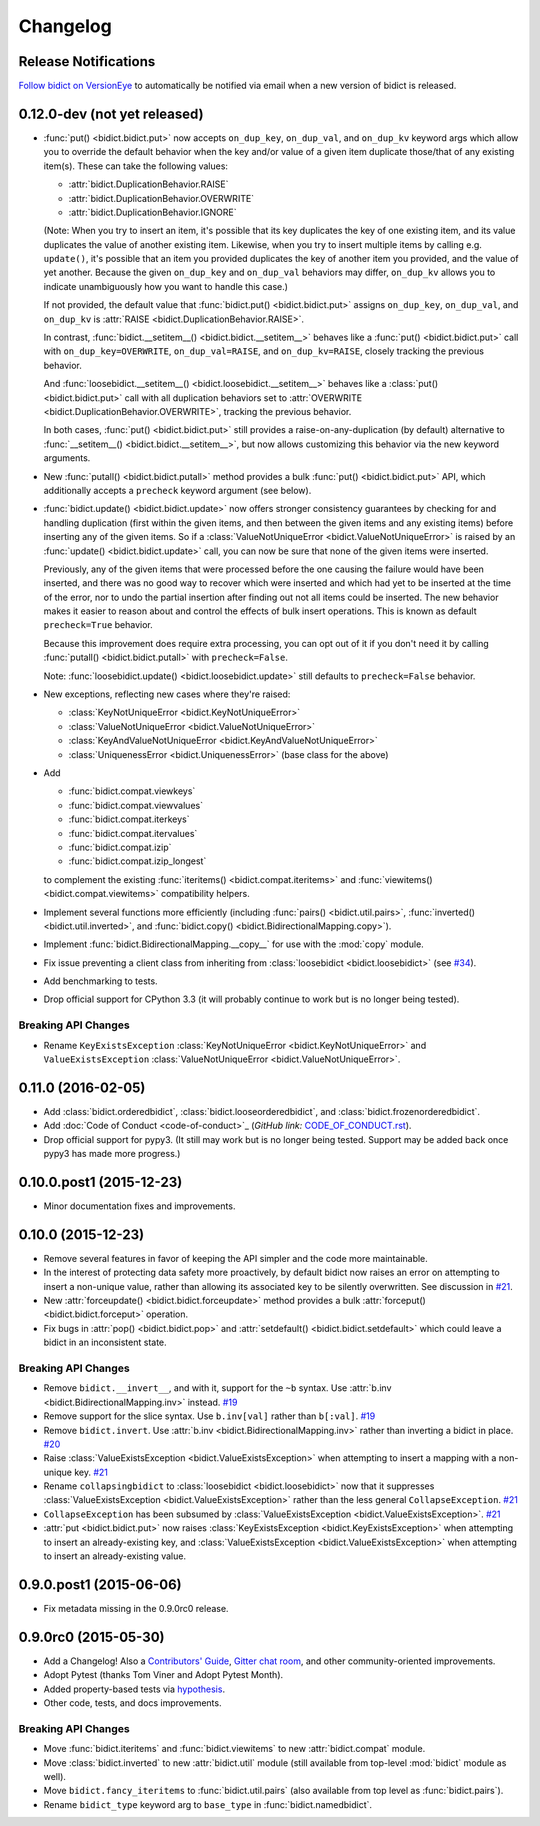 .. _changelog:

Changelog
=========

Release Notifications
---------------------

`Follow bidict on VersionEye <https://www.versioneye.com/python/bidict>`_
to automatically be notified via email
when a new version of bidict is released.

0.12.0-dev (not yet released)
-----------------------------

- :func:`put() <bidict.bidict.put>`
  now accepts ``on_dup_key``, ``on_dup_val``, and ``on_dup_kv`` keyword args
  which allow you to override the default behavior
  when the key and/or value of a given item
  duplicate those/that of any existing item(s).
  These can take the following values:

  - :attr:`bidict.DuplicationBehavior.RAISE`
  - :attr:`bidict.DuplicationBehavior.OVERWRITE`
  - :attr:`bidict.DuplicationBehavior.IGNORE`

  (Note: When you try to insert an item,
  it's possible that its key duplicates the key of one existing item,
  and its value duplicates the value of another existing item.
  Likewise, when you try to insert multiple items by calling e.g. ``update()``,
  it's possible that an item you provided duplicates
  the key of another item you provided, and the value of yet another.
  Because the given ``on_dup_key`` and ``on_dup_val`` behaviors may differ,
  ``on_dup_kv`` allows you to indicate unambiguously
  how you want to handle this case.)

  If not provided,
  the default value that :func:`bidict.put() <bidict.bidict.put>`
  assigns ``on_dup_key``, ``on_dup_val``, and ``on_dup_kv`` is
  :attr:`RAISE <bidict.DuplicationBehavior.RAISE>`.

  In contrast,
  :func:`bidict.__setitem__() <bidict.bidict.__setitem__>`
  behaves like a :func:`put() <bidict.bidict.put>` call
  with ``on_dup_key=OVERWRITE``, ``on_dup_val=RAISE``, and ``on_dup_kv=RAISE``,
  closely tracking the previous behavior.

  And :func:`loosebidict.__setitem__() <bidict.loosebidict.__setitem__>`
  behaves like a :class:`put() <bidict.bidict.put>` call
  with all duplication behaviors set to
  :attr:`OVERWRITE <bidict.DuplicationBehavior.OVERWRITE>`,
  tracking the previous behavior.

  In both cases,
  :func:`put() <bidict.bidict.put>`
  still provides a raise-on-any-duplication (by default) alternative to
  :func:`__setitem__() <bidict.bidict.__setitem__>`,
  but now allows customizing this behavior via the new keyword arguments.

- New :func:`putall() <bidict.bidict.putall>` method
  provides a bulk :func:`put() <bidict.bidict.put>` API,
  which additionally accepts a ``precheck`` keyword argument (see below).

- :func:`bidict.update() <bidict.bidict.update>` now offers stronger
  consistency guarantees by checking for and handling duplication
  (first within the given items,
  and then between the given items and any existing items)
  before inserting any of the given items.
  So if a :class:`ValueNotUniqueError <bidict.ValueNotUniqueError>`
  is raised by an :func:`update() <bidict.bidict.update>` call,
  you can now be sure that none of the given items were inserted.

  Previously, any of the given items that were processed
  before the one causing the failure would have been inserted,
  and there was no good way to recover which were inserted
  and which had yet to be inserted at the time of the error,
  nor to undo the partial insertion after finding out
  not all items could be inserted.
  The new behavior makes it easier to reason about and control
  the effects of bulk insert operations.
  This is known as default ``precheck=True`` behavior.

  Because this improvement does require extra processing,
  you can opt out of it if you don't need it by calling
  :func:`putall() <bidict.bidict.putall>` with ``precheck=False``.

  Note: :func:`loosebidict.update() <bidict.loosebidict.update>`
  still defaults to ``precheck=False`` behavior.

- New exceptions, reflecting new cases where they're raised:

  - :class:`KeyNotUniqueError <bidict.KeyNotUniqueError>`
  - :class:`ValueNotUniqueError <bidict.ValueNotUniqueError>`
  - :class:`KeyAndValueNotUniqueError <bidict.KeyAndValueNotUniqueError>`
  - :class:`UniquenessError <bidict.UniquenessError>` (base class for the above)

- Add

  - :func:`bidict.compat.viewkeys`
  - :func:`bidict.compat.viewvalues`
  - :func:`bidict.compat.iterkeys`
  - :func:`bidict.compat.itervalues`
  - :func:`bidict.compat.izip`
  - :func:`bidict.compat.izip_longest`

  to complement the existing
  :func:`iteritems() <bidict.compat.iteritems>` and
  :func:`viewitems() <bidict.compat.viewitems>`
  compatibility helpers.

- Implement several functions more efficiently
  (including
  :func:`pairs() <bidict.util.pairs>`,
  :func:`inverted() <bidict.util.inverted>`, and
  :func:`bidict.copy() <bidict.BidirectionalMapping.copy>`).

- Implement :func:`bidict.BidirectionalMapping.__copy__`
  for use with the :mod:`copy` module.

- Fix issue preventing a client class from inheriting from
  :class:`loosebidict <bidict.loosebidict>`
  (see `#34 <https://github.com/jab/bidict/issues/34>`_).

- Add benchmarking to tests.

- Drop official support for CPython 3.3
  (it will probably continue to work but is no longer being tested).

Breaking API Changes
^^^^^^^^^^^^^^^^^^^^

- Rename ``KeyExistsException`` :class:`KeyNotUniqueError <bidict.KeyNotUniqueError>`
  and ``ValueExistsException`` :class:`ValueNotUniqueError <bidict.ValueNotUniqueError>`.


0.11.0 (2016-02-05)
-------------------

- Add
  :class:`bidict.orderedbidict`, 
  :class:`bidict.looseorderedbidict`,
  and
  :class:`bidict.frozenorderedbidict`.

- Add :doc:`Code of Conduct <code-of-conduct>`_
  (*GitHub link:* `<CODE_OF_CONDUCT.rst>`_).

- Drop official support for pypy3.
  (It still may work but is no longer being tested.
  Support may be added back once pypy3 has made more progress.)

0.10.0.post1 (2015-12-23)
-------------------------

- Minor documentation fixes and improvements.


0.10.0 (2015-12-23)
-------------------

- Remove several features in favor of keeping the API simpler
  and the code more maintainable.

- In the interest of protecting data safety more proactively, by default
  bidict now raises an error on attempting to insert a non-unique value,
  rather than allowing its associated key to be silently overwritten.
  See discussion in `#21 <https://github.com/jab/bidict/issues/21>`_.

- New :attr:`forceupdate() <bidict.bidict.forceupdate>` method
  provides a bulk :attr:`forceput() <bidict.bidict.forceput>` operation.

- Fix bugs in
  :attr:`pop() <bidict.bidict.pop>` and
  :attr:`setdefault() <bidict.bidict.setdefault>`
  which could leave a bidict in an inconsistent state.

Breaking API Changes
^^^^^^^^^^^^^^^^^^^^

- Remove ``bidict.__invert__``, and with it, support for the ``~b`` syntax.
  Use :attr:`b.inv <bidict.BidirectionalMapping.inv>` instead.
  `#19 <https://github.com/jab/bidict/issues/19>`_

- Remove support for the slice syntax.
  Use ``b.inv[val]`` rather than ``b[:val]``.
  `#19 <https://github.com/jab/bidict/issues/19>`_

- Remove ``bidict.invert``.
  Use :attr:`b.inv <bidict.BidirectionalMapping.inv>`
  rather than inverting a bidict in place.
  `#20 <https://github.com/jab/bidict/issues/20>`_

- Raise :class:`ValueExistsException <bidict.ValueExistsException>`
  when attempting to insert a mapping with a non-unique key.
  `#21 <https://github.com/jab/bidict/issues/21>`_

- Rename ``collapsingbidict`` to :class:`loosebidict <bidict.loosebidict>`
  now that it suppresses
  :class:`ValueExistsException <bidict.ValueExistsException>`
  rather than the less general ``CollapseException``.
  `#21 <https://github.com/jab/bidict/issues/21>`_

- ``CollapseException`` has been subsumed by
  :class:`ValueExistsException <bidict.ValueExistsException>`.
  `#21 <https://github.com/jab/bidict/issues/21>`_

- :attr:`put <bidict.bidict.put>` now raises :class:`KeyExistsException
  <bidict.KeyExistsException>` when attempting to insert an already-existing
  key, and :class:`ValueExistsException <bidict.ValueExistsException>` when
  attempting to insert an already-existing value.


0.9.0.post1 (2015-06-06)
------------------------

- Fix metadata missing in the 0.9.0rc0 release.


0.9.0rc0 (2015-05-30)
---------------------

- Add a Changelog!
  Also a
  `Contributors' Guide <https://github.com/jab/bidict/blob/master/CONTRIBUTING.rst>`_,
  `Gitter chat room <https://gitter.im/jab/bidict>`_,
  and other community-oriented improvements.

- Adopt Pytest (thanks Tom Viner and Adopt Pytest Month).

- Added property-based tests via
  `hypothesis <https://hypothesis.readthedocs.io>`_.

- Other code, tests, and docs improvements.

Breaking API Changes
^^^^^^^^^^^^^^^^^^^^

- Move :func:`bidict.iteritems` and :func:`bidict.viewitems`
  to new :attr:`bidict.compat` module.

- Move :class:`bidict.inverted`
  to new :attr:`bidict.util` module
  (still available from top-level :mod:`bidict` module as well).

- Move ``bidict.fancy_iteritems``
  to :func:`bidict.util.pairs`
  (also available from top level as :func:`bidict.pairs`).

- Rename ``bidict_type`` keyword arg to ``base_type``
  in :func:`bidict.namedbidict`.
